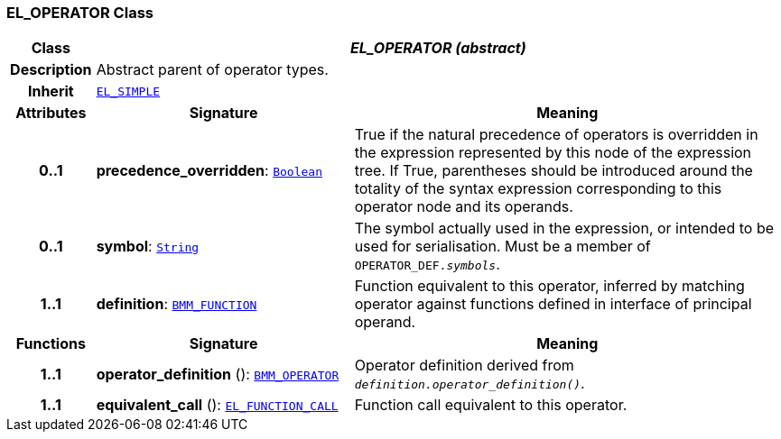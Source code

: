 === EL_OPERATOR Class

[cols="^1,3,5"]
|===
h|*Class*
2+^h|*__EL_OPERATOR (abstract)__*

h|*Description*
2+a|Abstract parent of operator types.

h|*Inherit*
2+|`<<_el_simple_class,EL_SIMPLE>>`

h|*Attributes*
^h|*Signature*
^h|*Meaning*

h|*0..1*
|*precedence_overridden*: `link:/releases/BASE/{base_release}/foundation_types.html#_boolean_class[Boolean^]`
a|True if the natural precedence of operators is overridden in the expression represented by this node of the expression tree. If True, parentheses should be introduced around the totality of the syntax expression corresponding to this operator node and its operands.

h|*0..1*
|*symbol*: `link:/releases/BASE/{base_release}/foundation_types.html#_string_class[String^]`
a|The symbol actually used in the expression, or intended to be used for serialisation. Must be a member of `OPERATOR_DEF._symbols_`.

h|*1..1*
|*definition*: `<<_bmm_function_class,BMM_FUNCTION>>`
a|Function equivalent to this operator, inferred by matching operator against functions defined in interface of principal operand.
h|*Functions*
^h|*Signature*
^h|*Meaning*

h|*1..1*
|*operator_definition* (): `<<_bmm_operator_class,BMM_OPERATOR>>`
a|Operator definition derived from `_definition.operator_definition()_`.

h|*1..1*
|*equivalent_call* (): `<<_el_function_call_class,EL_FUNCTION_CALL>>`
a|Function call equivalent to this operator.
|===
